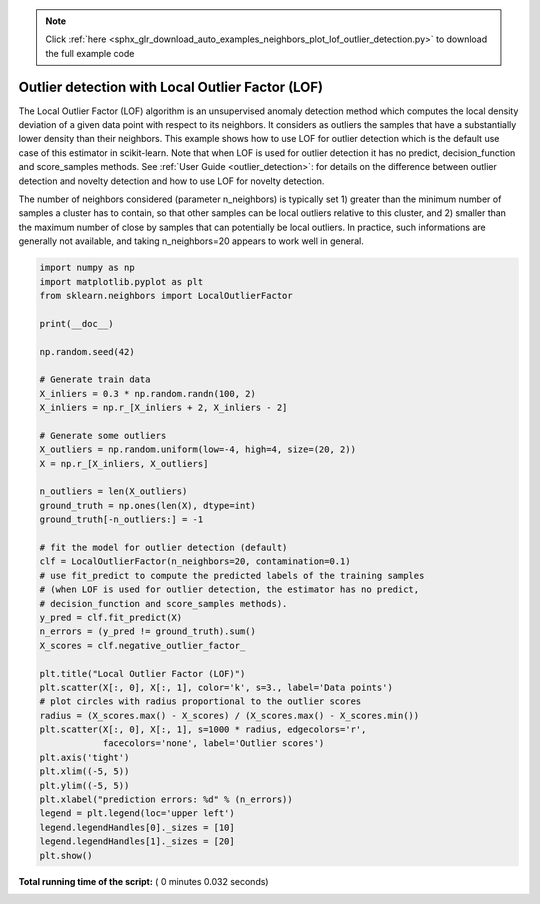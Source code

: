 .. note::
    :class: sphx-glr-download-link-note

    Click :ref:`here <sphx_glr_download_auto_examples_neighbors_plot_lof_outlier_detection.py>` to download the full example code
.. rst-class:: sphx-glr-example-title

.. _sphx_glr_auto_examples_neighbors_plot_lof_outlier_detection.py:


=================================================
Outlier detection with Local Outlier Factor (LOF)
=================================================

The Local Outlier Factor (LOF) algorithm is an unsupervised anomaly detection
method which computes the local density deviation of a given data point with
respect to its neighbors. It considers as outliers the samples that have a
substantially lower density than their neighbors. This example shows how to
use LOF for outlier detection which is the default use case of this estimator
in scikit-learn. Note that when LOF is used for outlier detection it has no
predict, decision_function and score_samples methods. See
:ref:`User Guide <outlier_detection>`: for details on the difference between
outlier detection and novelty detection and how to use LOF for novelty
detection.

The number of neighbors considered (parameter n_neighbors) is typically
set 1) greater than the minimum number of samples a cluster has to contain,
so that other samples can be local outliers relative to this cluster, and 2)
smaller than the maximum number of close by samples that can potentially be
local outliers.
In practice, such informations are generally not available, and taking
n_neighbors=20 appears to work well in general.




.. image:: /auto_examples/neighbors/images/sphx_glr_plot_lof_outlier_detection_001.png
    :class: sphx-glr-single-img





.. code-block:: python


    import numpy as np
    import matplotlib.pyplot as plt
    from sklearn.neighbors import LocalOutlierFactor

    print(__doc__)

    np.random.seed(42)

    # Generate train data
    X_inliers = 0.3 * np.random.randn(100, 2)
    X_inliers = np.r_[X_inliers + 2, X_inliers - 2]

    # Generate some outliers
    X_outliers = np.random.uniform(low=-4, high=4, size=(20, 2))
    X = np.r_[X_inliers, X_outliers]

    n_outliers = len(X_outliers)
    ground_truth = np.ones(len(X), dtype=int)
    ground_truth[-n_outliers:] = -1

    # fit the model for outlier detection (default)
    clf = LocalOutlierFactor(n_neighbors=20, contamination=0.1)
    # use fit_predict to compute the predicted labels of the training samples
    # (when LOF is used for outlier detection, the estimator has no predict,
    # decision_function and score_samples methods).
    y_pred = clf.fit_predict(X)
    n_errors = (y_pred != ground_truth).sum()
    X_scores = clf.negative_outlier_factor_

    plt.title("Local Outlier Factor (LOF)")
    plt.scatter(X[:, 0], X[:, 1], color='k', s=3., label='Data points')
    # plot circles with radius proportional to the outlier scores
    radius = (X_scores.max() - X_scores) / (X_scores.max() - X_scores.min())
    plt.scatter(X[:, 0], X[:, 1], s=1000 * radius, edgecolors='r',
                facecolors='none', label='Outlier scores')
    plt.axis('tight')
    plt.xlim((-5, 5))
    plt.ylim((-5, 5))
    plt.xlabel("prediction errors: %d" % (n_errors))
    legend = plt.legend(loc='upper left')
    legend.legendHandles[0]._sizes = [10]
    legend.legendHandles[1]._sizes = [20]
    plt.show()

**Total running time of the script:** ( 0 minutes  0.032 seconds)


.. _sphx_glr_download_auto_examples_neighbors_plot_lof_outlier_detection.py:


.. only :: html

 .. container:: sphx-glr-footer
    :class: sphx-glr-footer-example



  .. container:: sphx-glr-download

     :download:`Download Python source code: plot_lof_outlier_detection.py <plot_lof_outlier_detection.py>`



  .. container:: sphx-glr-download

     :download:`Download Jupyter notebook: plot_lof_outlier_detection.ipynb <plot_lof_outlier_detection.ipynb>`


.. only:: html

 .. rst-class:: sphx-glr-signature

    `Gallery generated by Sphinx-Gallery <https://sphinx-gallery.readthedocs.io>`_
